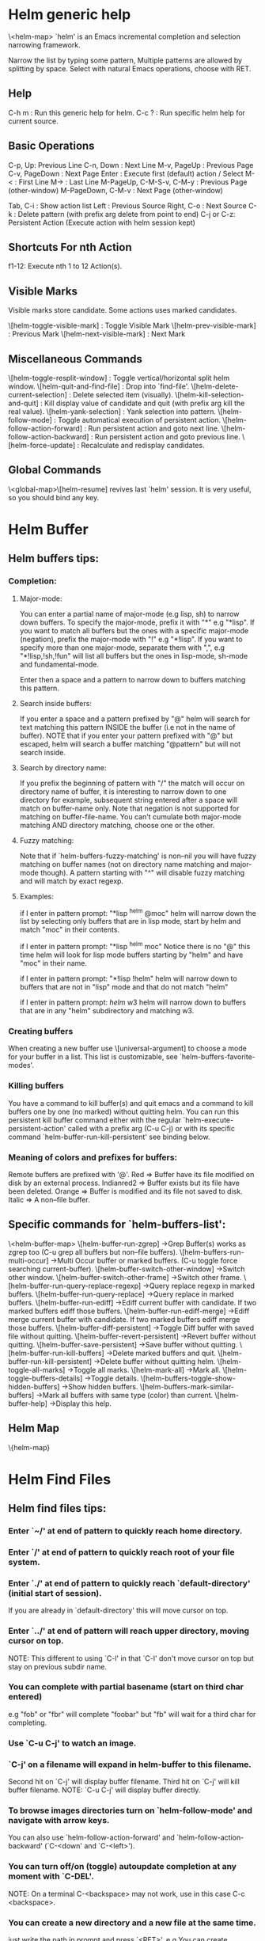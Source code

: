 * Helm generic help
\<helm-map>
`helm' is an Emacs incremental completion and selection narrowing framework.

Narrow the list by typing some pattern,
Multiple patterns are allowed by splitting by space.
Select with natural Emacs operations, choose with RET.

** Help

C-h m : Run this generic help for helm.
C-c ? : Run specific helm help for current source.

** Basic Operations

C-p, Up: Previous Line
C-n, Down : Next Line
M-v, PageUp : Previous Page
C-v, PageDown : Next Page
Enter : Execute first (default) action / Select
M-< : First Line
M-> : Last Line
M-PageUp, C-M-S-v, C-M-y : Previous Page (other-window)
M-PageDown, C-M-v : Next Page (other-window)

Tab, C-i : Show action list
Left : Previous Source
Right, C-o : Next Source
C-k : Delete pattern (with prefix arg delete from point to end)
C-j or C-z: Persistent Action (Execute action with helm session kept)

** Shortcuts For nth Action

f1-12: Execute nth 1 to 12 Action(s).

** Visible Marks

Visible marks store candidate. Some actions uses marked candidates.

\[helm-toggle-visible-mark] : Toggle Visible Mark
\[helm-prev-visible-mark] : Previous Mark
\[helm-next-visible-mark] : Next Mark

** Miscellaneous Commands

\[helm-toggle-resplit-window] : Toggle vertical/horizontal split helm window.
\[helm-quit-and-find-file] : Drop into `find-file'.
\[helm-delete-current-selection] : Delete selected item (visually).
\[helm-kill-selection-and-quit] : Kill display value of candidate and quit (with prefix arg kill the real value).
\[helm-yank-selection] : Yank selection into pattern.
\[helm-follow-mode] : Toggle automatical execution of persistent action.
\[helm-follow-action-forward] : Run persistent action and goto next line.
\[helm-follow-action-backward] : Run persistent action and goto previous line.
\[helm-force-update] : Recalculate and redisplay candidates.

** Global Commands

\<global-map>\[helm-resume] revives last `helm' session.
It is very useful, so you should bind any key.
* Helm Buffer


** Helm buffers tips:

*** Completion:

**** Major-mode:

You can enter a partial name of major-mode (e.g lisp, sh) to narrow down buffers.
To specify the major-mode, prefix it with "*" e.g "*lisp".
If you want to match all buffers but the ones with a specific major-mode (negation),
prefix the major-mode with "!" e.g "*!lisp".
If you want to specify more than one major-mode, separate them with ",",
e.g "*!lisp,!sh,!fun" will list all buffers but the ones in lisp-mode, sh-mode and
fundamental-mode.

Enter then a space and a pattern to narrow down to buffers matching this pattern.

**** Search inside buffers:

If you enter a space and a pattern prefixed by "@" helm will search for text matching
this pattern INSIDE the buffer (i.e not in the name of buffer).
NOTE that if you enter your pattern prefixed with "@" but escaped, helm will search a buffer
matching "@pattern" but will not search inside.

**** Search by directory name:

If you prefix the beginning of pattern with "/" the match will occur on directory name
of buffer, it is interesting to narrow down to one directory for example, subsequent string
entered after a space will match on buffer-name only.
Note that negation is not supported for matching on buffer-file-name.
You can't cumulate both major-mode matching AND directory matching, choose one or the other.

**** Fuzzy matching:

Note that if `helm-buffers-fuzzy-matching' is non--nil you will have
fuzzy matching on buffer names (not on directory name matching and major-mode though).
A pattern starting with "^" will disable fuzzy matching and will match by exact regexp.

**** Examples:

if I enter in pattern prompt:
"*lisp ^helm @moc"
helm will narrow down the list by selecting only buffers that are in lisp mode, start by helm
and match "moc" in their contents.

if I enter in pattern prompt:
"*lisp ^helm moc"
Notice there is no "@" this time
helm will look for lisp mode buffers starting by "helm" and have "moc" in their name.

if I enter in pattern prompt:
"*!lisp !helm"
helm will narrow down to buffers that are not in "lisp" mode and that do not match "helm"

if I enter in pattern prompt:
/helm/ w3
helm will narrow down to buffers that are in any "helm" subdirectory and matching w3.


*** Creating buffers

When creating a new buffer use \[universal-argument] to choose a mode for your buffer in a list.
This list is customizable, see `helm-buffers-favorite-modes'.

*** Killing buffers

You have a command to kill buffer(s) and quit emacs and a command to kill buffers one by one
(no marked) without quitting helm.
You can run this persistent kill buffer command either with the regular
`helm-execute-persistent-action' called with a prefix arg (C-u C-j) or with its specific command
`helm-buffer-run-kill-persistent' see binding below.

*** Meaning of colors and prefixes for buffers:

Remote buffers are prefixed with '@'.
Red        => Buffer have its file modified on disk by an external process.
Indianred2 => Buffer exists but its file have been deleted.
Orange     => Buffer is modified and its file not saved to disk.
Italic     => A non--file buffer.


** Specific commands for `helm-buffers-list':
\<helm-buffer-map>
\[helm-buffer-run-zgrep]		->Grep Buffer(s) works as zgrep too (C-u grep all buffers but non--file buffers).
\[helm-buffers-run-multi-occur]		->Multi Occur buffer or marked buffers. (C-u toggle force searching current-buffer).
\[helm-buffer-switch-other-window]		->Switch other window.
\[helm-buffer-switch-other-frame]		->Switch other frame.
\[helm-buffer-run-query-replace-regexp]		->Query replace regexp in marked buffers.
\[helm-buffer-run-query-replace]		->Query replace in marked buffers.
\[helm-buffer-run-ediff]		->Ediff current buffer with candidate.  If two marked buffers ediff those buffers.
\[helm-buffer-run-ediff-merge]		->Ediff merge current buffer with candidate.  If two marked buffers ediff merge those buffers.
\[helm-buffer-diff-persistent]		->Toggle Diff buffer with saved file without quitting.
\[helm-buffer-revert-persistent]		->Revert buffer without quitting.
\[helm-buffer-save-persistent]		->Save buffer without quitting.
\[helm-buffer-run-kill-buffers]		->Delete marked buffers and quit.
\[helm-buffer-run-kill-persistent]		->Delete buffer without quitting helm.
\[helm-toggle-all-marks]		->Toggle all marks.
\[helm-mark-all]		->Mark all.
\[helm-toggle-buffers-details]		->Toggle details.
\[helm-buffers-toggle-show-hidden-buffers]		->Show hidden buffers.
\[helm-buffers-mark-similar-buffers]		->Mark all buffers with same type (color) than current.
\[helm-buffer-help]		->Display this help.

** Helm Map
\{helm-map}
* Helm Find Files


** Helm find files tips:

*** Enter `~/' at end of pattern to quickly reach home directory.

*** Enter `/' at end of pattern to quickly reach root of your file system.

*** Enter `./' at end of pattern to quickly reach `default-directory' (initial start of session).
  If you are already in `default-directory' this will move cursor on top.

*** Enter `../' at end of pattern will reach upper directory, moving cursor on top.
  NOTE: This different to using `C-l' in that `C-l' don't move cursor on top but stay on previous
  subdir name.

*** You can complete with partial basename (start on third char entered)

  e.g "fob" or "fbr" will complete "foobar"
  but "fb" will wait for a third char for completing.

*** Use `C-u C-j' to watch an image.

*** `C-j' on a filename will expand in helm-buffer to this filename.
  Second hit on `C-j' will display buffer filename.
  Third hit on `C-j' will kill buffer filename.
  NOTE: `C-u C-j' will display buffer directly.

*** To browse images directories turn on `helm-follow-mode' and navigate with arrow keys.
  You can also use `helm-follow-action-forward' and `helm-follow-action-backward'
  (`C-<down' and `C-<left>').

*** You can turn off/on (toggle) autoupdate completion at any moment with `C-DEL'.
  NOTE: On a terminal C-<backspace> may not work, use in this case C-c <backspace>.

*** You can create a new directory and a new file at the same time.
  just write the path in prompt and press `<RET>'.
  e.g You can create "~/new/newnew/newnewnew/my_newfile.txt".

*** To create a new directory, add a "/" at end of new name and press <RET>.

*** To create a new file just write the filename not ending with "/".

*** Recursive search from helm find files

**** You can use helm browse project (see binding below).

- With no prefix arg
  If your current directory is under version control
  with one of git or hg and you have installed helm-ls-git and/or helm-ls-hg
  https://github.com/emacs-helm/helm-ls-git.git
  https://github.com/emacs-helm/helm-ls-hg
  you will see all your files under version control, otherwise
  you will be back to helm-find-files.
- With one prefix arg
  You will see all the files under this directory
  and other subdirectories (recursion) and this list of files will be cached.
- With two prefix args
  same but the cache will be refreshed.

**** You can start a recursive search with Locate of Find (See commands below).
  With Locate you can use a local db with a prefix arg; If the localdb doesn't already
  exists, you will be prompted for its creation, if it exists and you want to refresh it,
  give two prefix args.


** Specific commands for `helm-find-files':

\<helm-find-files-map>
\[helm-ff-run-locate]		->Run Locate (C-u to specify locate db, M-n insert basename of candidate)
\[helm-ff-run-browse-project]		->Browse project (`C-u' recurse, `C-u C-u' recurse and refresh db)
\[helm-ff-run-find-sh-command]		->Run Find shell command from this directory.
\[helm-ff-run-grep]		->Run Grep (C-u Recursive).
\[helm-ff-run-pdfgrep]		->Run Pdfgrep on marked files.
\[helm-ff-run-zgrep]		->Run zgrep (C-u Recursive).
\[helm-ff-run-etags]		->Run Etags (C-u use thing-at-point `C-u C-u' reload cache)
\[helm-ff-run-rename-file]		->Rename File (C-u Follow).
\[helm-ff-run-query-replace-on-marked]		->Query replace on marked files.
\[helm-ff-run-copy-file]		->Copy File (C-u Follow).
\[helm-ff-run-byte-compile-file]		->Byte Compile File (C-u Load).
\[helm-ff-run-load-file]		->Load File.
\[helm-ff-run-symlink-file]		->Symlink File.
\[helm-ff-run-hardlink-file]		->Hardlink file.
\[helm-ff-run-delete-file]		->Delete File.
\[helm-ff-run-kill-buffer-persistent]		->Kill buffer candidate without quitting.
\[helm-ff-persistent-delete]		->Delete file without quitting.
\[helm-ff-run-switch-to-eshell]		->Switch to Eshell.
\[helm-ff-run-eshell-command-on-file]		->Eshell command on file (C-u Apply on marked files, otherwise treat them sequentially).
\[helm-ff-run-ediff-file]		->Ediff file.
\[helm-ff-run-ediff-merge-file]		->Ediff merge file.
\[helm-ff-run-complete-fn-at-point]		->Complete file name at point.
\[helm-ff-run-switch-other-window]		->Switch other window.
\[helm-ff-run-switch-other-frame]		->Switch other frame.
\[helm-ff-run-open-file-externally]		->Open file with external program (C-u to choose).
\[helm-ff-run-open-file-with-default-tool]		->Open file externally with default tool.
\[helm-ff-rotate-left-persistent]		->Rotate Image Left.
\[helm-ff-rotate-right-persistent]		->Rotate Image Right.
\[helm-find-files-up-one-level]		->Go down precedent directory.
\[helm-ff-run-switch-to-history]		->Switch to last visited directories history.
\[helm-ff-file-name-history]		->Switch to file name history.
\[helm-ff-properties-persistent]		->Show file properties in a tooltip.
\[helm-mark-all]		->Mark all visibles candidates.
\[helm-ff-run-toggle-auto-update]		->Toggle auto expansion of directories.
\[helm-unmark-all]		->Unmark all candidates, visibles and invisibles.
\[helm-ff-run-gnus-attach-files]		->Gnus attach files to message buffer.
\[helm-ff-run-print-file]		->Print file, (C-u to refresh printers list).
\[helm-enlarge-window]		->Enlarge helm window.
\[helm-narrow-window]		->Narrow helm window.
\[helm-ff-run-toggle-basename]		->Toggle basename/fullpath.
\[helm-ff-run-find-file-as-root]		->Find file as root.
\[helm-ff-run-insert-org-link]		->Insert org link.
\[helm-ff-help]		->Display this help info.

** Helm Map

\{helm-map}
* Helm read file name


** Helm read file name tips:


*** Enter `~/' at end of pattern to quickly reach home directory.

*** Enter `/' at end of pattern to quickly reach root of your file system.

*** Enter `./' at end of pattern to quickly reach `default-directory' (initial start of session).
  If you are in `default-directory' move cursor on top.

*** Enter `../' at end of pattern will reach upper directory, moving cursor on top.
  NOTE: This different to using `C-l' in that `C-l' don't move cursor on top but stay on previous
  subdir name.

*** You can complete with partial basename (start on third char entered)

  e.g "fob" or "fbr" will complete "foobar"
  but "fb" will wait for a third char for completing.

*** Persistent actions:

By default `helm-read-file-name' use the persistent actions of `helm-find-files'.

**** Use `C-u C-j' to watch an image.

**** `C-j' on a filename will expand in helm-buffer to this filename.
  Second hit on `C-j' will display buffer filename.
  Third hit on `C-j' will kill buffer filename.
  NOTE: `C-u C-j' will display buffer directly.

**** To browse images directories turn on `helm-follow-mode' and navigate with arrow keys.

**** When you want to delete backward characters to e.g creating a new file or directory,
  autoupdate may keep updating to an existent directory
  preventing you to do so, in this case just hit C-<backspace> and then <backspace>.
  This should not needed when copying/renaming files because autoupdate is disabled
  by default in this case.
  NOTE: On a terminal C-<backspace> may not work, use in this case C-c <backspace>.

**** You can create a new directory and a new file at the same time, just write the path in prompt
  and press <RET>.
  e.g You can create "~/new/newnew/newnewnew/my_newfile.txt".

**** To create a new directory, add a "/" at end of new name and press <RET>.

**** To create a new file just write the filename not ending with "/".


** Specific commands for helm-read-file-name:

\<helm-read-file-map>
\[helm-find-files-up-one-level]		->Go down precedent directory.
\[helm-ff-run-toggle-auto-update]		->Toggle auto expansion of directories.
\[helm-ff-run-toggle-basename]		->Toggle basename.
\[helm-ff-file-name-history]		->File name history.
C/\[helm-cr-empty-string]		->Maybe return empty string (unless `must-match').
\[helm-next-source]		->Goto next source.
\[helm-previous-source]	->Goto previous source.
\[helm-read-file-name-help]		->Display this help info.

** Helm Map

\{helm-map}
* Helm Generic files


** Helm generic file tips:


*** Locate
You can add after writing search pattern any of the locate command line options.
e.g -b, -e, -n <number>...etc.
See Man locate for more infos.

Some other sources (at the moment recentf and file in current directory sources)
support the -b flag for compatibility with locate when they are used with it.

*** Browse project

When your directory is not under version control,
don't forget to refresh your cache when files have been added/removed in your directory.


** Specific commands for helm locate and others files sources:

\<helm-generic-files-map>
\[helm-ff-run-toggle-basename]		->Toggle basename.
\[helm-ff-run-grep]		->Run grep (C-u recurse).
\[helm-ff-run-pdfgrep]		->Run Pdfgrep on marked files.
\[helm-ff-run-delete-file]		->Delete file.
\[helm-ff-run-ediff-file]		->Ediff file.
\[helm-ff-run-ediff-merge-file]		->Ediff merge file.
\[helm-ff-run-switch-other-window]		->Switch other window.
\[helm-ff-properties-persistent]		->Show file properties.
\[helm-ff-run-etags]		->Run etags (C-u use tap, C-u C-u reload DB).
\[helm-yank-text-at-point]		->Yank text at point.
\[helm-ff-run-open-file-externally]		->Open file with external program (C-u to choose).
\[helm-ff-run-open-file-with-default-tool]		->Open file externally with default tool.
\[helm-ff-run-insert-org-link]		->Insert org link.
\[helm-generic-file-help]		->Show this help.

** Helm Map

\{helm-map}
* Helm Grep

** Helm grep tips:

*** You can start grep with a prefix arg to recurse in subdirectories.
*** You can use wild card when selecting files (e.g *.el)
*** You can grep in many differents directories by marking files or wild cards.
*** You can save your results in a grep-mode buffer, see commands below.

*** Important:

Grepping on remote file will work only with grep, not ack-grep, but it is
anyway bad supported as tramp doesn't support multiple process running in a
short delay (less than 5s actually) among other things,
so I strongly advice hitting `C-!' (i.e suspend process)
before entering anything in pattern, and hit again `C-!' when
your regexp is ready to send to remote process, even if helm is handling
this by delaying each process at 5s.
Or even better don't use tramp at all and mount your remote file system on SSHFS.


** Specific commands for Helm Grep:

\<helm-grep-map>
\[helm-goto-next-file]	->Next File.
\[helm-goto-precedent-file]		->Precedent File.
\[helm-yank-text-at-point]		->Yank Text at point in minibuffer.
\[helm-grep-run-other-window-action]		->Jump other window.
\[helm-grep-run-other-frame-action]		->Jump other frame.
\[helm-grep-run-persistent-action]		->Run persistent action (Same as `C-j').
\[helm-grep-run-default-action]		->Run default action (Same as RET).
\[helm-grep-run-save-buffer]		->Save to a `grep-mode' enabled buffer.
\[helm-grep-help]		->Show this help.

** Helm Map

\{helm-map}
* Helm PdfGrep Map


** Specific commands for Pdf Grep:

\<helm-pdfgrep-map>
\[helm-goto-next-file]	->Next File.
\[helm-goto-precedent-file]		->Precedent File.
\[helm-yank-text-at-point]		->Yank Text at point in minibuffer.
\[helm-pdfgrep-help]		->Show this help.

** Helm Map

\{helm-map}
* Helm Etags Map


** Specific commands for Etags:

\<helm-etags-map>
\[helm-goto-next-file]	->Next File.
\[helm-goto-precedent-file]		->Precedent File.
\[helm-yank-text-at-point]		->Yank Text at point in minibuffer.
\[helm-etags-help]		->Show this help.

** Helm Map

\{helm-map}
* Helm Ucs


** Specific commands for `helm-ucs':

\<helm-ucs-map>
\[helm-ucs-persistent-insert]	->Insert char.
\[helm-ucs-persistent-forward]	->Forward char.
\[helm-ucs-persistent-backward]	->Backward char.
\[helm-ucs-persistent-delete]	->Delete char backward.
\[helm-ucs-help]		->Show this help.


** Helm Map

\{helm-map}
* Helm bookmark name


** Specific commands for bookmarks:

\<helm-bookmark-map>
\[helm-bookmark-run-jump-other-window]		->Jump other window.
\[helm-bookmark-run-delete]		->Delete bookmark.
\[helm-bookmark-run-edit]		->Edit bookmark.
\[helm-bookmark-toggle-filename]		->Toggle bookmark location visibility.
\[helm-bookmark-help]		->Run this help.

** Helm Map

\{helm-map}
* Helm eshell on file

** Helm eshell on file tips:

*** Passing extra args after filename:

Normally your command or alias will be called with file as argument.

e.g <command> 'candidate_file'

But you can also pass an argument or more after 'candidate_file' like this:

<command> %s [extra_args]


'candidate_file' will be added at '%s' and your command will look at this:

<command> 'candidate_file' [extra_args]

*** Specify many files as args (marked files):

e.g <command> file1 file2 ...

Call `helm-find-files-eshell-command-on-file' with one prefix-arg
Otherwise you can pass one prefix-arg from the command selection buffer.
NOTE: This is not working on remote files.

With two prefix-arg before starting or from the command selection buffer
the output is printed to your `current-buffer'.

Note that with no prefix-arg or a prefix-arg value of '(16) (C-u C-u)
the command is called once for each file like this:

<command> file1 <command> file2 etc...


** Specific commands for `helm-find-files-eshell-command-on-file':

\<helm-esh-on-file-map>
\[helm-esh-help]		->Display this help.

** Helm Map

\{helm-map}
* Helm ido virtual buffers


** Specific commands for ido virtuals buffers:

\<helm-buffers-ido-virtual-map>
\[helm-ff-run-switch-other-window]		->Switch other window.
\[helm-ff-run-switch-other-frame]		->Switch other frame.
\[helm-ff-run-grep]		->Grep file.
\[helm-ff-run-zgrep]		->Zgrep file.
\[helm-ff-run-delete-file]		->Delete file.
\[helm-ff-run-open-file-externally]		->Open file externally.
\[helm-buffers-ido-virtual-help]		->Display this help.

** Helm Map

\{helm-map}
* Helm Moccur

** Helm Moccur tips:

Multiple regexp matching is allowed, just enter a space to separate your regexps.


** Specific commands for Helm Moccur:

\<helm-moccur-map>
\[helm-goto-next-file]	->Next Buffer.
\[helm-goto-precedent-file]		->Precedent Buffer.
\[helm-yank-text-at-point]		->Yank Text at point in minibuffer.
\[helm-moccur-run-goto-line-ow]		->Goto line in other window.
\[helm-moccur-run-goto-line-of]		->Goto line in new frame.
\[helm-moccur-help]		->Show this help.

** Helm Map

\{helm-map}
* Helm Top


** Helm Top tips:


** Specific commands for Helm Top:

\<helm-top-map>
\[helm-top-run-sort-by-com]	->Sort by commands.
\[helm-top-run-sort-by-cpu]	->Sort by cpu usage.
\[helm-top-run-sort-by-user]	->Sort alphabetically by user.
\[helm-top-run-sort-by-mem]	->Sort by memory.

** Helm Map

\{helm-map}
* Helm Apt


** Helm Apt tips:


** Specific commands for Helm Apt:

\<helm-apt-map>
\[helm-apt-show-all]	->Show all packages.
\[helm-apt-show-only-installed]	->Show installed packages only.
\[helm-apt-show-only-not-installed]	->Show not installed packages only.
\[helm-apt-show-only-deinstalled]	-Show deinstalled (not purged yet) packages only.>

** Helm Map

\{helm-map}

* Helm elisp package


** Helm elisp package tips:
*** Upgrade elisp packages

To see upgradables packages hit <M-U>.

Then you can install all upgradables packages with the upgrade all action,
or upgrade only the specific packages by marking them (the new ones) and running
the upgrade action (visible only when there is upgradables packages).
Of course you can upgrade a single package by just running the upgrade action
without marking it.


** Specific commands for Helm elisp package:

\<helm-el-package-map>
\[helm-el-package-show-all]	->Show all packages.
\[helm-el-package-show-installed]	->Show installed packages only.
\[helm-el-package-show-uninstalled]	->Show not installed packages only.
\[helm-el-package-help]	->Show this help.

** Helm Map

\{helm-map}
* Helm M-x


** Helm M-x tips:

*** You can get help on any command with persistent action (C-j).

*** All the prefix args passed BEFORE running `helm-M-x' are ignored,
you should have an error message if you do so.
When you want to pass prefix args, pass them AFTER starting `helm-M-x',
you will have a prefix arg counter appearing in mode-line notifying you
the amount of prefix args entered.


** Specific commands for Helm M-x:

\<helm-M-x-map>
\[helm-M-x-help]		->Show this help.

** Helm Map

\{helm-map}
* Helm imenu


** Helm imenu tips:


** Specific commands for Helm imenu:

\<helm-imenu-map>
\[helm-imenu-help]	->Show this help.

** Helm Map

\{helm-map}
* Helm colors


** Specific commands for Helm colors:

\<helm-color-map>
\[helm-color-run-insert-name]		Insert the entry'name.
\[helm-color-run-kill-name]		Kill the entry's name.
\[helm-color-run-insert-rgb]		Insert entry in RGB format.
\[helm-color-run-kill-rgb]		Kill entry in RGB format.
\[helm-color-help]		Show this help.

** Helm Map

\{helm-map}
* Helm semantic
 

** Helm semantic tips:


** Specific commands for Helm semantic:

\<helm-semantic-map>
\[helm-semantic-help]	->Show this help.

** Helm Map

\{helm-map}
